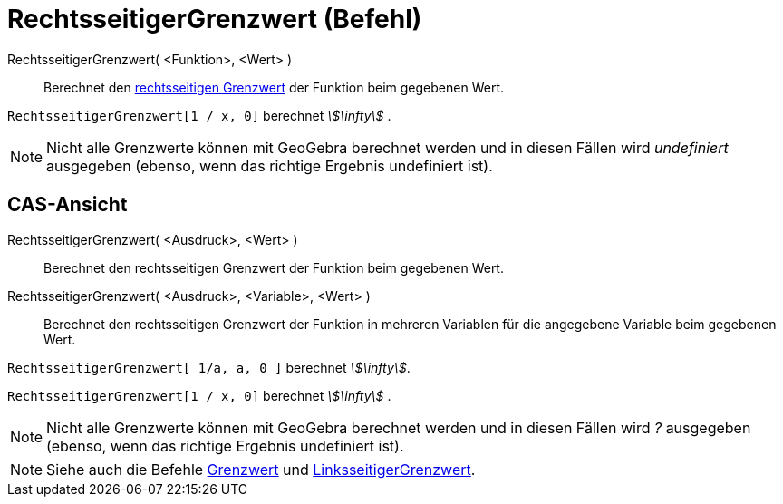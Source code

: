 = RechtsseitigerGrenzwert (Befehl)
:page-en: commands/LimitAbove
ifdef::env-github[:imagesdir: /de/modules/ROOT/assets/images]

RechtsseitigerGrenzwert( <Funktion>, <Wert> )::
  Berechnet den http://en.wikipedia.org/wiki/de:Grenzwert_(Funktion)#Einseitige_Grenzwerte[rechtsseitigen Grenzwert] der
  Funktion beim gegebenen Wert.

[EXAMPLE]
====

`++RechtsseitigerGrenzwert[1 / x, 0]++` berechnet _stem:[\infty]_ .

====

[NOTE]
====

Nicht alle Grenzwerte können mit GeoGebra berechnet werden und in diesen Fällen wird _undefiniert_ ausgegeben (ebenso,
wenn das richtige Ergebnis undefiniert ist).

====

== CAS-Ansicht

RechtsseitigerGrenzwert( <Ausdruck>, <Wert> )::
  Berechnet den rechtsseitigen Grenzwert der Funktion beim gegebenen Wert.
RechtsseitigerGrenzwert( <Ausdruck>, <Variable>, <Wert> )::
  Berechnet den rechtsseitigen Grenzwert der Funktion in mehreren Variablen für die angegebene Variable beim gegebenen
  Wert.

[EXAMPLE]
====

`++RechtsseitigerGrenzwert[ 1/a, a, 0 ]++` berechnet _stem:[\infty]_.

====

[EXAMPLE]
====

`++RechtsseitigerGrenzwert[1 / x, 0]++` berechnet _stem:[\infty]_ .

====

[NOTE]
====

Nicht alle Grenzwerte können mit GeoGebra berechnet werden und in diesen Fällen wird _?_ ausgegeben (ebenso, wenn das
richtige Ergebnis undefiniert ist).

====

[NOTE]
====

Siehe auch die Befehle xref:/commands/Grenzwert.adoc[Grenzwert] und
xref:/commands/LinksseitigerGrenzwert.adoc[LinksseitigerGrenzwert].

====
